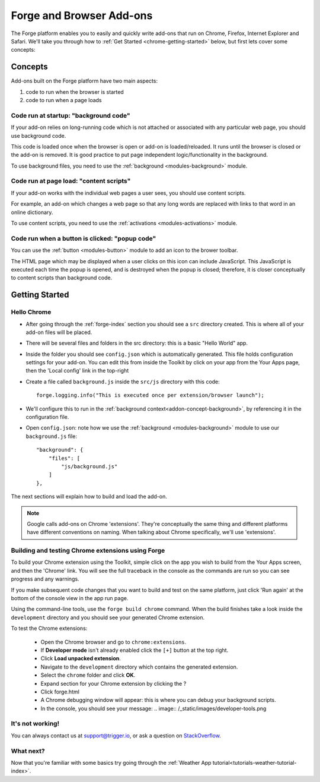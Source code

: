 .. _chrome-index:

Forge and Browser Add-ons
======================================================

The Forge platform enables you to easily and quickly write add-ons that run on Chrome, Firefox, Internet Explorer and Safari. We'll take you through how to :ref:`Get Started <chrome-getting-started>` below, but first lets cover some concepts:

Concepts
--------

Add-ons built on the Forge platform have two main aspects:

#. code to run when the browser is started
#. code to run when a page loads

.. _addon-concept-background:

Code run at startup: "background code"
~~~~~~~~~~~~~~~~~~~~~~~~~~~~~~~~~~~~~~
If your add-on relies on long-running code which is not attached or associated with any particular web page, you should use background code.

This code is loaded once when the browser is open or add-on is loaded/reloaded. It runs until the browser is closed or the add-on is removed. It is good practice to put page independent logic/functionality in the background.

To use background files, you need to use the :ref:`background <modules-background>` module.

.. _addon-concept-content-scripts:

Code run at page load: "content scripts"
~~~~~~~~~~~~~~~~~~~~~~~~~~~~~~~~~~~~~~~~
If your add-on works with the individual web pages a user sees, you should use content scripts.

For example, an add-on which changes a web page so that any long words are replaced with links to that word in an online dictionary.

To use content scripts, you need to use the :ref:`activations <modules-activations>` module.

.. _addon-concept-popup:

Code run when a button is clicked: "popup code"
~~~~~~~~~~~~~~~~~~~~~~~~~~~~~~~~~~~~~~~~~~~~~~~
You can use the :ref:`button <modules-button>` module to add an icon to the brower toolbar.

The HTML page which may be displayed when a user clicks on this icon can include JavaScript. This JavaScript is executed each time the popup is opened, and is destroyed when the popup is closed; therefore, it is closer conceptually to content scripts than background code.

Getting Started
---------------

.. _chrome-getting-started:

Hello Chrome
~~~~~~~~~~~~

* After going through the :ref:`forge-index` section you should see a ``src`` directory created. This is where all of your add-on files will be placed.
* There will be several files and folders in the src directory: this is a basic "Hello World" app.
* Inside the folder you should see ``config.json`` which is automatically generated. This file holds configuration settings for your add-on. You can edit this from inside the Toolkit by click on your app from the Your Apps page, then the 'Local config' link in the top-right
* Create a file called ``background.js`` inside the ``src/js`` directory with this code::

    forge.logging.info("This is executed once per extension/browser launch");

* We'll configure this to run in the :ref:`background context<addon-concept-background>`, by referencing it in the configuration file.
* Open ``config.json``: note how we use the :ref:`background <modules-background>` module to use our ``background.js`` file::

    "background": {
        "files": [
            "js/background.js"
        ]
    },

The next sections will explain how to build and load the add-on.

.. note:: Google calls add-ons on Chrome 'extensions'. They're conceptually the same thing and different platforms have different conventions on naming. When talking about Chrome specifically, we'll use 'extensions'.

.. _chrome-getting-started-build:

Building and testing Chrome extensions using Forge
~~~~~~~~~~~~~~~~~~~~~~~~~~~~~~~~~~~~~~~~~~~~~~~~~~~

To build your Chrome extension using the Toolkit, simple click on the app you wish to build from the Your Apps screen, and then the 'Chrome' link. You will see the full traceback in the console as the commands are run so you can see progress and any warnings.

.. image:: /_static/images/toolkit-run.png

If you make subsequent code changes that you want to build and test on the same platform, just click 'Run again' at the bottom of the console view in the app run page.

Using the command-line tools, use the ``forge build chrome`` command. When the build finishes take a look inside the ``development`` directory and you should see your generated Chrome extension.

.. _chrome-getting-started-load-extension:

To test the Chrome extensions:

   * Open the Chrome browser and go to ``chrome:extensions``.
   * If **Developer mode** isn't already enabled click the ``[+]`` button at the top right.
   * Click **Load unpacked extension**.
   * Navigate to the ``development`` directory which contains the generated extension.
   * Select the ``chrome`` folder and click **OK**.
   * Expand section for your Chrome extension by clicking the ?
   * Click forge.html
   * A Chrome debugging window will appear: this is where you can debug your background scripts.
   * In the console, you should see your message:
     .. image:: /_static/images/developer-tools.png

It's not working!
~~~~~~~~~~~~~~~~~~~~~~~~~~~~~~~~~~~~~~~~~~~~~~~~~~~~~~~~~~~~~~~~~~~~~~~~~~~~~~~~
You can always contact us at support@trigger.io, or ask a question on `StackOverflow <http://stackoverflow.com/questions/tagged/trigger.io>`_.

What next?
~~~~~~~~~~
Now that you're familiar with some basics try going through the :ref:`Weather App tutorial<tutorials-weather-tutorial-index>`.
